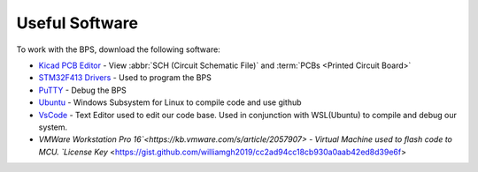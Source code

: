 ***************
Useful Software
***************

To work with the BPS, download the following software: 

* `Kicad PCB Editor <https://kicad-pcb.org/>`_ - View :abbr:`SCH (Circuit Schematic File)` and :term:`PCBs <Printed  Circuit Board>`
* `STM32F413 Drivers <https://www.st.com/en/development-tools/stsw-link009.html>`_ - Used to program the BPS
* `PuTTY <https://www.putty.org/>`_ - Debug the BPS
* `Ubuntu <https://ubuntu.com/#download>`_ - Windows Subsystem for Linux to compile code and use github
* `VsCode <https://code.visualstudio.com/>`_ - Text Editor used to edit our code base. Used in conjunction with WSL(Ubuntu) to compile and debug our system.
* `VMWare Workstation Pro 16`<https://kb.vmware.com/s/article/2057907> - Virtual Machine used to flash code to MCU. `License Key` <https://gist.github.com/williamgh2019/cc2ad94cc18cb930a0aab42ed8d39e6f>